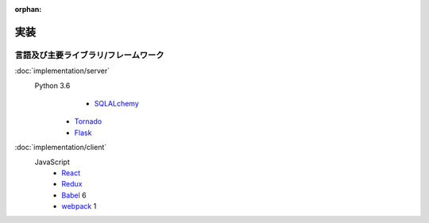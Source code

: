 :orphan:

実装
====

言語及び主要ライブラリ/フレームワーク
-------------------------------------

:doc:`implementation/server`
  Python 3.6
  	- SQLALchemy_
    - Tornado_
    - Flask_

.. _SQLAlchemy: https://www.sqlalchemy.org
.. _Tornado: http://www.tornadoweb.org/
.. _Flask: http://flask.pocoo.org/

:doc:`implementation/client`
  JavaScript
    - React_
    - Redux_
    - Babel_ 6
    - webpack_ 1

.. _React: https://facebook.github.io/react/
.. _Redux: http://redux.js.org/
.. _Babel: https://babeljs.io/
.. _webpack: https://webpack.js.org/
